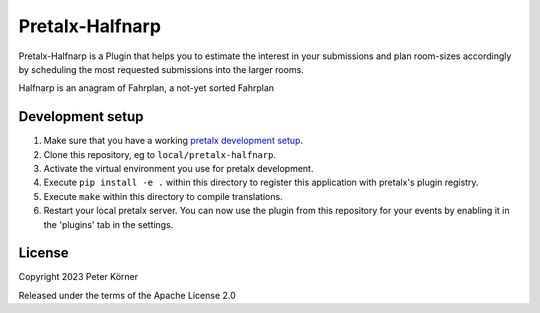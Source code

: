 Pretalx-Halfnarp
==========================

Pretalx-Halfnarp is a Plugin that helps you to estimate the interest in your submissions and plan
room-sizes accordingly by scheduling the most requested submissions into the larger rooms.

Halfnarp is an anagram of Fahrplan, a not-yet sorted Fahrplan

Development setup
-----------------

1. Make sure that you have a working `pretalx development setup`_.

2. Clone this repository, eg to ``local/pretalx-halfnarp``.

3. Activate the virtual environment you use for pretalx development.

4. Execute ``pip install -e .`` within this directory to register this application with pretalx's plugin registry.

5. Execute ``make`` within this directory to compile translations.

6. Restart your local pretalx server. You can now use the plugin from this repository for your events by enabling it in
   the 'plugins' tab in the settings.


License
-------

Copyright 2023 Peter Körner

Released under the terms of the Apache License 2.0


.. _pretalx: https://github.com/pretalx/pretalx
.. _pretalx development setup: https://docs.pretalx.org/en/latest/developer/setup.html
